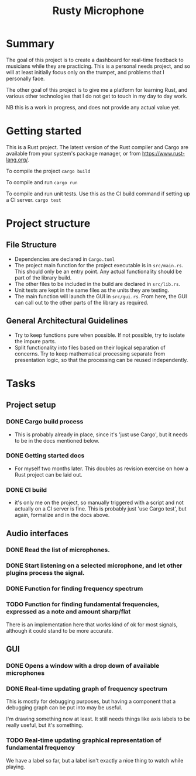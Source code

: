#+TITLE: Rusty Microphone

* Summary

The goal of this project is to create a dashboard for real-time
feedback to musicians while they are practicing. This is a personal
needs project, and so will at least initially focus only on the
trumpet, and problems that I personally face.

The other goal of this project is to give me a platform for learning
Rust, and various other technologies that I do not get to touch in my
day to day work.

NB this is a work in progress, and does not provide any actual value
yet.

* Getting started

This is a Rust project. The latest version of the Rust compiler and
Cargo are available from your system's package manager, or from
https://www.rust-lang.org/.

To compile the project
src_sh{cargo build}

To compile and run
src_sh{cargo run}

To compile and run unit tests. Use this as the CI build command if
setting up a CI server.
src_sh{cargo test}

* Project structure

** File Structure

- Dependencies are declared in ~Cargo.toml~
- The project main function for the project executable is in
  ~src/main.rs~. This should only be an entry point. Any actual
  functionality should be part of the library build.
- The other files to be included in the build are declared in
  ~src/lib.rs~.
- Unit tests are kept in the same files as the units they are testing.
- The main function will launch the GUI in ~src/gui.rs~. From here,
  the GUI can call out to the other parts of the library as required.

** General Architectural Guidelines

- Try to keep functions pure when possible. If not possible, try to
  isolate the impure parts.
- Split functionality into files based on their logical separation of
  concerns. Try to keep mathematical processing separate from
  presentation logic, so that the processing can be reused
  independently.

* Tasks
** Project setup
*** DONE Cargo build process
- This is probably already in place, since it's 'just use Cargo', but
  it needs to be in the docs mentioned below.
*** DONE Getting started docs
- For myself two months later. This doubles as revision exercise on
  how a Rust project can be laid out.
*** DONE CI build
- it's only me on the project, so manually triggered with a script and
  not actually on a CI server is fine. This is probably just 'use
  Cargo test', but again, formalize and in the docs above.
** Audio interfaces
*** DONE Read the list of microphones.
*** DONE Start listening on a selected microphone, and let other plugins process the signal.
*** DONE Function for finding frequency spectrum
*** TODO Function for finding fundamental frequencies, expressed as a note and amount sharp/flat
There is an implementation here that works kind of ok for most
signals, although it could stand to be more accurate.

** GUI
*** DONE Opens a window with a drop down of available microphones
*** DONE Real-time updating graph of frequency spectrum
This is mostly for debugging purposes, but having a component that a
debugging graph can be put into may be useful.

I'm drawing something now at least. It still needs things like axis
labels to be really useful, but it's something.
*** TODO Real-time updating graphical representation of fundamental frequency
We have a label so far, but a label isn't exactly a nice thing to
watch while playing.
